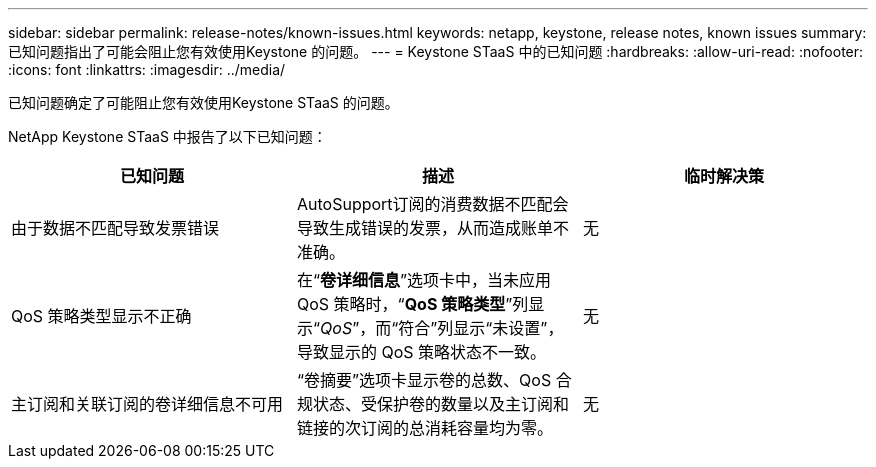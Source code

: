 ---
sidebar: sidebar 
permalink: release-notes/known-issues.html 
keywords: netapp, keystone, release notes, known issues 
summary: 已知问题指出了可能会阻止您有效使用Keystone 的问题。 
---
= Keystone STaaS 中的已知问题
:hardbreaks:
:allow-uri-read: 
:nofooter: 
:icons: font
:linkattrs: 
:imagesdir: ../media/


[role="lead"]
已知问题确定了可能阻止您有效使用Keystone STaaS 的问题。

NetApp Keystone STaaS 中报告了以下已知问题：

[cols="3*"]
|===
| 已知问题 | 描述 | 临时解决策 


 a| 
由于数据不匹配导致发票错误
 a| 
AutoSupport订阅的消费数据不匹配会导致生成错误的发票，从而造成账单不准确。
 a| 
无



 a| 
QoS 策略类型显示不正确
 a| 
在“*卷详细信息*”选项卡中，当未应用 QoS 策略时，“*QoS 策略类型*”列显示“_QoS_”，而“符合”列显示“未设置”，导致显示的 QoS 策略状态不一致。
 a| 
无



 a| 
主订阅和关联订阅的卷详细信息不可用
 a| 
“卷摘要”选项卡显示卷的总数、QoS 合规状态、受保护卷的数量以及主订阅和链接的次订阅的总消耗容量均为零。
 a| 
无

|===